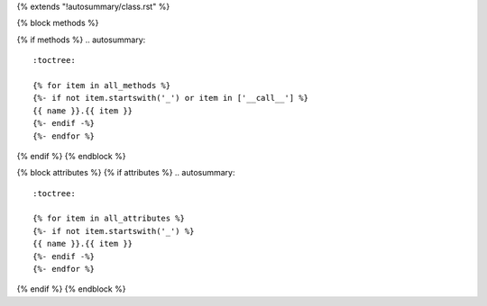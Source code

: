 {% extends "!autosummary/class.rst" %}


{% block methods %}

{% if methods %}
.. autosummary::
    :toctree:
      
    {% for item in all_methods %}
    {%- if not item.startswith('_') or item in ['__call__'] %}
    {{ name }}.{{ item }}
    {%- endif -%}
    {%- endfor %}

{% endif %}
{% endblock %}

{% block attributes %}
{% if attributes %}
.. autosummary::
    :toctree:

    {% for item in all_attributes %}
    {%- if not item.startswith('_') %}
    {{ name }}.{{ item }}
    {%- endif -%}
    {%- endfor %}

{% endif %}
{% endblock %}
